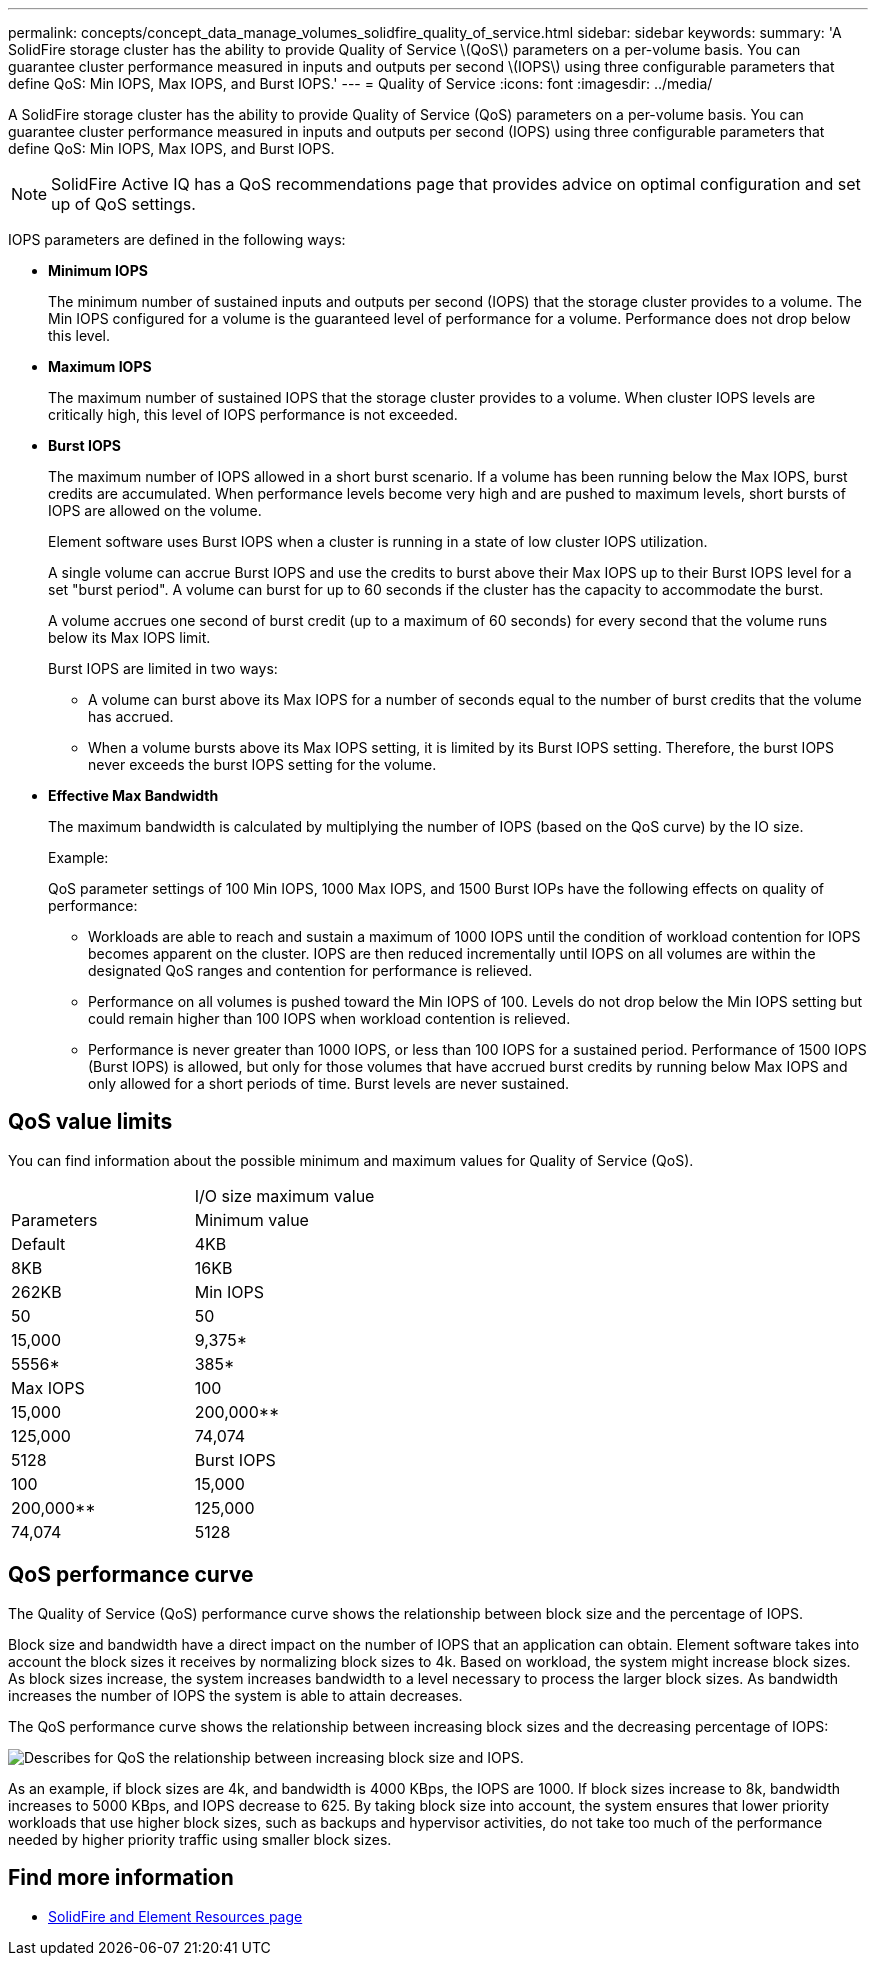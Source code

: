 ---
permalink: concepts/concept_data_manage_volumes_solidfire_quality_of_service.html
sidebar: sidebar
keywords:
summary: 'A SolidFire storage cluster has the ability to provide Quality of Service \(QoS\) parameters on a per-volume basis. You can guarantee cluster performance measured in inputs and outputs per second \(IOPS\) using three configurable parameters that define QoS: Min IOPS, Max IOPS, and Burst IOPS.'
---
= Quality of Service
:icons: font
:imagesdir: ../media/

[.lead]
A SolidFire storage cluster has the ability to provide Quality of Service (QoS) parameters on a per-volume basis. You can guarantee cluster performance measured in inputs and outputs per second (IOPS) using three configurable parameters that define QoS: Min IOPS, Max IOPS, and Burst IOPS.

NOTE: SolidFire Active IQ has a QoS recommendations page that provides advice on optimal configuration and set up of QoS settings.

IOPS parameters are defined in the following ways:

* *Minimum IOPS*
+
The minimum number of sustained inputs and outputs per second (IOPS) that the storage cluster provides to a volume. The Min IOPS configured for a volume is the guaranteed level of performance for a volume. Performance does not drop below this level.

* *Maximum IOPS*
+
The maximum number of sustained IOPS that the storage cluster provides to a volume. When cluster IOPS levels are critically high, this level of IOPS performance is not exceeded.

* *Burst IOPS*
+
The maximum number of IOPS allowed in a short burst scenario. If a volume has been running below the Max IOPS, burst credits are accumulated. When performance levels become very high and are pushed to maximum levels, short bursts of IOPS are allowed on the volume.
+
Element software uses Burst IOPS when a cluster is running in a state of low cluster IOPS utilization.
+
A single volume can accrue Burst IOPS and use the credits to burst above their Max IOPS up to their Burst IOPS level for a set "burst period". A volume can burst for up to 60 seconds if the cluster has the capacity to accommodate the burst.
+
A volume accrues one second of burst credit (up to a maximum of 60 seconds) for every second that the volume runs below its Max IOPS limit.
+
Burst IOPS are limited in two ways:

 ** A volume can burst above its Max IOPS for a number of seconds equal to the number of burst credits that the volume has accrued.
 ** When a volume bursts above its Max IOPS setting, it is limited by its Burst IOPS setting. Therefore, the burst IOPS never exceeds the burst IOPS setting for the volume.

* *Effective Max Bandwidth*
+
The maximum bandwidth is calculated by multiplying the number of IOPS (based on the QoS curve) by the IO size.
+
Example:
+
QoS parameter settings of 100 Min IOPS, 1000 Max IOPS, and 1500 Burst IOPs have the following effects on quality of performance:

 ** Workloads are able to reach and sustain a maximum of 1000 IOPS until the condition of workload contention for IOPS becomes apparent on the cluster. IOPS are then reduced incrementally until IOPS on all volumes are within the designated QoS ranges and contention for performance is relieved.
 ** Performance on all volumes is pushed toward the Min IOPS of 100. Levels do not drop below the Min IOPS setting but could remain higher than 100 IOPS when workload contention is relieved.
 ** Performance is never greater than 1000 IOPS, or less than 100 IOPS for a sustained period. Performance of 1500 IOPS (Burst IOPS) is allowed, but only for those volumes that have accrued burst credits by running below Max IOPS and only allowed for a short periods of time. Burst levels are never sustained.

== QoS value limits

You can find information about the possible minimum and maximum values for Quality of Service (QoS).

|===
|  | I/O size maximum value
| Parameters| Minimum value| Default| 4KB| 8KB| 16KB| 262KB
a|
Min IOPS
a|
50
a|
50
a|
15,000
a|
9,375*
a|
5556*
a|
385*
a|
Max IOPS
a|
100
a|
15,000
a|
200,000**
a|
125,000
a|
74,074
a|
5128
a|
Burst IOPS
a|
100
a|
15,000
a|
200,000**
a|
125,000
a|
74,074
a|
5128
a|
*These estimations are approximate.**Max IOPS and Burst IOPS can be set as high as 200,000; however, this setting is allowed only to effectively uncap the performance of a volume. Real-world maximum performance of a volume is limited by cluster usage and per-node performance.

|===


== QoS performance curve

The Quality of Service (QoS) performance curve shows the relationship between block size and the percentage of IOPS.

Block size and bandwidth have a direct impact on the number of IOPS that an application can obtain. Element software takes into account the block sizes it receives by normalizing block sizes to 4k. Based on workload, the system might increase block sizes. As block sizes increase, the system increases bandwidth to a level necessary to process the larger block sizes. As bandwidth increases the number of IOPS the system is able to attain decreases.

The QoS performance curve shows the relationship between increasing block sizes and the decreasing percentage of IOPS:

image::../media/solidfire_qos_performance_curve.png[Describes for QoS the relationship between increasing block size and IOPS.]

As an example, if block sizes are 4k, and bandwidth is 4000 KBps, the IOPS are 1000. If block sizes increase to 8k, bandwidth increases to 5000 KBps, and IOPS decrease to 625. By taking block size into account, the system ensures that lower priority workloads that use higher block sizes, such as backups and hypervisor activities, do not take too much of the performance needed by higher priority traffic using smaller block sizes.



== Find more information
 * https://www.netapp.com/data-storage/solidfire/documentation[SolidFire and Element Resources page^]
